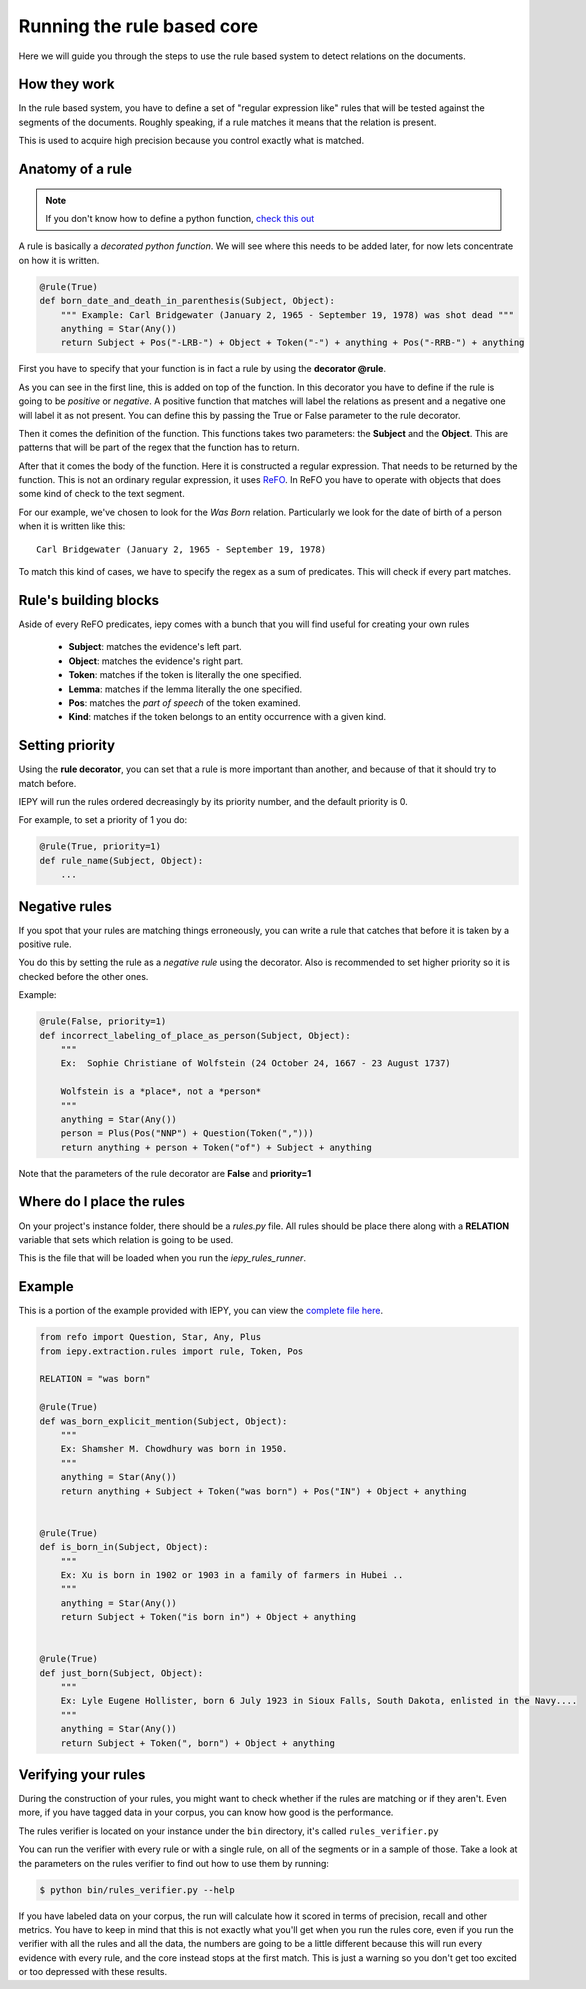 Running the rule based core
===========================

Here we will guide you through the steps to use the rule based system
to detect relations on the documents.


How they work
-------------

In the rule based system, you have to define a set of "regular expression like" rules
that will be tested against the segments of the documents. Roughly speaking,
if a rule matches it means that the relation is present.

This is used to acquire high precision because you control exactly what is matched.


Anatomy of a rule
-----------------

.. note::
    If you don't know how to define a python function,
    `check this out <https://docs.python.org/3/tutorial/controlflow.html#defining-functions>`_


A rule is basically a *decorated python function*.
We will see where this needs to be added later, for now lets concentrate on how it is written.

.. code-block:: python

    @rule(True)
    def born_date_and_death_in_parenthesis(Subject, Object):
        """ Example: Carl Bridgewater (January 2, 1965 - September 19, 1978) was shot dead """
        anything = Star(Any())
        return Subject + Pos("-LRB-") + Object + Token("-") + anything + Pos("-RRB-") + anything

First you have to specify that your function is in fact a rule by using the **decorator @rule**.

As you can see in the first line, this is added on top of the function.
In this decorator you have to define if the rule is going to be *positive* or *negative*. A positive
function that matches will label the relations as present and a negative one will label it as not present.
You can define this by passing the True or False parameter to the rule decorator.

Then it comes the definition of the function. This functions takes two parameters: the **Subject** and the **Object**.
This are patterns that will be part of the regex that the function has to return.

After that it comes the body of the function. Here it is constructed a regular expression. That needs to be
returned by the function.  This is not an ordinary regular expression, it
uses `ReFO <https://github.com/machinalis/refo>`_.
In ReFO you have to operate with objects that does some kind of check to the text segment.

For our example, we've chosen to look for the *Was Born* relation. Particularly we look for the date of birth of a
person when it is written like this:

::

    Carl Bridgewater (January 2, 1965 - September 19, 1978)

To match this kind of cases, we have to specify the regex as a sum of predicates. This will check if every
part matches.

Rule's building blocks
----------------------

Aside of every ReFO predicates, iepy comes with a bunch that you will find useful for creating your own rules

    * **Subject**: matches the evidence's left part.
    * **Object**: matches the evidence's right part.
    * **Token**: matches if the token is literally the one specified.
    * **Lemma**: matches if the lemma literally the one specified.
    * **Pos**: matches the *part of speech* of the token examined.
    * **Kind**: matches if the token belongs to an entity occurrence with a given kind.


Setting priority
----------------

Using the **rule decorator**, you can set that a rule is more important than another, and because of that it should
try to match before.

IEPY will run the rules ordered decreasingly by its priority number, and the default priority is 0.

For example, to set a priority of 1 you do:

.. code-block:: python

    @rule(True, priority=1)
    def rule_name(Subject, Object):
        ...


Negative rules
--------------

If you spot that your rules are matching things erroneously, you can write a rule
that catches that before it is taken by a positive rule.

You do this by setting the rule as a *negative rule* using the decorator. Also is
recommended to set higher priority so it is checked before the other ones.

Example:


.. code-block:: python

    @rule(False, priority=1)
    def incorrect_labeling_of_place_as_person(Subject, Object):
        """
        Ex:  Sophie Christiane of Wolfstein (24 October 24, 1667 - 23 August 1737)

        Wolfstein is a *place*, not a *person*
        """
        anything = Star(Any())
        person = Plus(Pos("NNP") + Question(Token(",")))
        return anything + person + Token("of") + Subject + anything


Note that the parameters of the rule decorator are **False** and **priority=1**

Where do I place the rules
--------------------------

On your project's instance folder, there should be a *rules.py* file. All rules should be place
there along with a  **RELATION** variable that sets which relation is going to be used.

This is the file that will be loaded when you run the *iepy_rules_runner*.


Example
-------

This is a portion of the example provided with IEPY, you can view the `complete
file here <https://github.com/machinalis/iepy/blob/develop/examples/birthdate/was_born_rules_sample.py>`__.

.. code-block:: python

    from refo import Question, Star, Any, Plus
    from iepy.extraction.rules import rule, Token, Pos

    RELATION = "was born"

    @rule(True)
    def was_born_explicit_mention(Subject, Object):
        """
        Ex: Shamsher M. Chowdhury was born in 1950.
        """
        anything = Star(Any())
        return anything + Subject + Token("was born") + Pos("IN") + Object + anything


    @rule(True)
    def is_born_in(Subject, Object):
        """
        Ex: Xu is born in 1902 or 1903 in a family of farmers in Hubei ..
        """
        anything = Star(Any())
        return Subject + Token("is born in") + Object + anything


    @rule(True)
    def just_born(Subject, Object):
        """
        Ex: Lyle Eugene Hollister, born 6 July 1923 in Sioux Falls, South Dakota, enlisted in the Navy....
        """
        anything = Star(Any())
        return Subject + Token(", born") + Object + anything


Verifying your rules
--------------------

During the construction of your rules, you might want to check whether if the rules are matching or if they
aren't. Even more, if you have tagged data in your corpus, you can know how good is the performance.

The rules verifier is located on your instance under the ``bin`` directory, it's called ``rules_verifier.py``

You can run the verifier with every rule or with a single rule, on all of the segments or in a sample of those.
Take a look at the parameters on the rules verifier to find out how to use them by running:

.. code-block:: bash

    $ python bin/rules_verifier.py --help

If you have labeled data on your corpus, the run will calculate how it scored in terms of precision, recall and
other metrics. You have to keep in mind that this is not exactly what you'll get when you run the rules core, even
if you run the verifier with all the rules and all the data, the numbers are going to be a little different because
this will run every evidence with every rule, and the core instead stops at the first match. This is just a warning so you
don't get too excited or too depressed with these results.
